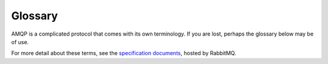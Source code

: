 Glossary
========

AMQP is a complicated protocol that comes with its own terminology. If you are
lost, perhaps the glossary below may be of use.

For more detail about these terms, see the `specification documents`_, hosted
by RabbitMQ.


.. _`specification documents`: http://www.rabbitmq.com/protocol.html


.. glossary::

    message
        A message in AMQP usually consists of some data (the payload), an
        arbitary set of application-defined headers, and some basic properties
        that may control message delivery.

    queue
        A queue of messages waiting to be consumed. Queues may be configured to
        save the messages they contain to disk so that the messages will
        survive a broker restart.

    exchange
        The entry point for messages into an AMQP system. Messages are
        published *to* an exchange, and are immediately routed to one or more
        queues based on routing keys and bindings. There are three types of
        exchange: direct, fanout, and topic. Each type interprets the queue
        bindings a different way.

    routing key
        When a message is published, the routing key it is published with
        defines which queues will receive a copy of the message.  Effectively
        this is like specifying the *addressee* of the message, though the
        exact configuration of the exchanges and queues will define which
        queues actually *receive* a copy.

    binding
        The link from an exchange to a queue by which the queue may receive
        messages from that exchange. Each binding also contains a routing key
        "pattern" that acts as a filter. Messages published to that exchange,
        whose routing key "matches" the binding, will be put in the queue. If
        the exchange is a topic exchange, the routing key binding may contain
        wildcards.

    publisher
        A program that sends messages.

    consumer
        A program that receives messages.

    broker
        A network service that talks the AMQP protocol, hosts exchanges and
        queues, and ultimately passes messages from publishers to consumers.

    channel
        A single TCP connection to an AMQP service can be used for multiple
        operations at the same time. Each such operation must be performed on a
        different channel. Channels are multiplexed together so that messages
        can be received on one channel even while another channel is receiving
        a very large message. This means that clients rarely need to make
        multiple connections to an AMQP server.

    fanout exchange
        A ``fanout`` (fan out, because of the shape of the diagram when this is
        drawn) exchange disregards the routing key when delivering messages.
        All queues that are bound to the exchange receive a copy of the
        message.

    direct exchange
        A ``direct`` exchange delivers messages to all queues whose binding
        routing key exactly matches the message routing key.

    topic exchange
        A ``topic`` exchange delivers messages to all queues whose binding
        routing key is a pattern match for the message routing key. ``#`` is a
        wildcard meaning "zero or more dot-separated parts``. ``*`` is a
        wildcard meaning "exactly one dot-separated part. So if the binding
        routing key is ``profile.update`` and a queue is bound with the routing
        key ``profile.#`` it will receive the message, as well as any other
        messages whose topic starts with ``profile.``. Likewise a queue could
        be bound with a routing key ``*.update`` to receive all messages of the
        form ``something.update`` (but not ``something.something.update``).

    default exchange
        A pre-existing exchange, whose name is the empty string. When a queue
        is first created, it is bound to the default exchange, with the queue's
        name as the routing key.
